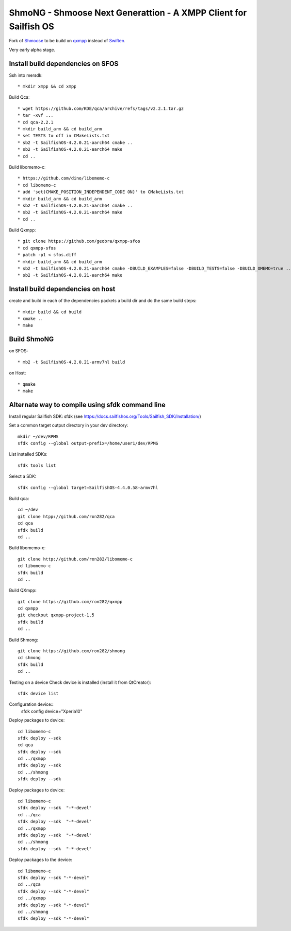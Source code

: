 ===============================================================================
ShmoNG - Shmoose Next Generattion - A XMPP Client for Sailfish OS
===============================================================================

Fork of `Shmoose <https://github.com/geobra/harbour-shmoose>`_ to be build on `qxmpp <https://github.com/qxmpp-project/qxmpp/>`_ instead of `Swiften <https://swift.im/swiften.html>`_.

Very early alpha stage.

-------------------------------------------------------------------------------
Install build dependencies on SFOS
-------------------------------------------------------------------------------

Ssh into mersdk::

* mkdir xmpp && cd xmpp

Build Qca::

* wget https://github.com/KDE/qca/archive/refs/tags/v2.2.1.tar.gz
* tar -xvf ...
* cd qca-2.2.1
* mkdir build_arm && cd build_arm
* set TESTS to off in CMakeLists.txt
* sb2 -t SailfishOS-4.2.0.21-aarch64 cmake ..
* sb2 -t SailfishOS-4.2.0.21-aarch64 make
* cd ..

Build libomemo-c::

* https://github.com/dino/libomemo-c
* cd libomemo-c
* add 'set(CMAKE_POSITION_INDEPENDENT_CODE ON)' to CMakeLists.txt
* mkdir build_arm && cd build_arm
* sb2 -t SailfishOS-4.2.0.21-aarch64 cmake ..
* sb2 -t SailfishOS-4.2.0.21-aarch64 make
* cd ..

Build Qxmpp::

* git clone https://github.com/geobra/qxmpp-sfos
* cd qxmpp-sfos
* patch -p1 < sfos.diff
* mkdir build_arm && cd build_arm
* sb2 -t SailfishOS-4.2.0.21-aarch64 cmake -DBUILD_EXAMPLES=false -DBUILD_TESTS=false -DBUILD_OMEMO=true ..
* sb2 -t SailfishOS-4.2.0.21-aarch64 make

-------------------------------------------------------------------------------
Install build dependencies on host
-------------------------------------------------------------------------------

create and build in each of the dependencies packets a build dir and do the same build steps::

* mkdir build && cd build
* cmake ..
* make


-------------------------------------------------------------------------------
Build ShmoNG
-------------------------------------------------------------------------------

on SFOS::

* mb2 -t SailfishOS-4.2.0.21-armv7hl build

on Host::

* qmake
* make


-------------------------------------------------------------------------------
Alternate way to compile using sfdk command line 
-------------------------------------------------------------------------------

Install regular Sailfish SDK: sfdk 
(see https://docs.sailfishos.org/Tools/Sailfish_SDK/Installation/)

Set a common target output directory in your dev directory::

 mkdir ~/dev/RPMS
 sfdk config --global output-prefix=/home/user1/dev/RPMS

List installed SDKs::

 sfdk tools list

Select a SDK::

 sfdk config --global target=SailfishOS-4.4.0.58-armv7hl

Build qca::

 cd ~/dev
 git clone htpp://github.com/ron282/qca
 cd qca
 sfdk build
 cd ..

Build libomemo-c::

 git clone http://github.com/ron282/libomemo-c
 cd libomemo-c
 sfdk build
 cd ..

Build QXmpp::

 git clone https://github.com/ron282/qxmpp
 cd qxmpp
 git checkout qxmpp-project-1.5
 sfdk build
 cd ..

Build Shmong::

 git clone https://github.com/ron282/shmong 
 cd shmong
 sfdk build 
 cd ..

Testing on a device
Check device is installed (install it from QtCreator)::

 sfdk device list

Configuration device::
 sfdk config device="Xperia10"

Deploy packages to device::

 cd libomemo-c
 sfdk deploy --sdk
 cd qca
 sfdk deploy --sdk
 cd ../qxmpp
 sfdk deploy --sdk
 cd ../shmong
 sfdk deploy --sdk

Deploy packages to device::

 cd libomemo-c
 sfdk deploy --sdk  "-*-devel"
 cd ../qca
 sfdk deploy --sdk  "-*-devel"
 cd ../qxmpp
 sfdk deploy --sdk  "-*-devel"
 cd ../shmong
 sfdk deploy --sdk  "-*-devel"

Deploy packages to the device::

 cd libomemo-c
 sfdk deploy --sdk "-*-devel"
 cd ../qca
 sfdk deploy --sdk "-*-devel"
 cd ../qxmpp
 sfdk deploy --sdk "-*-devel"
 cd ../shmong
 sfdk deploy --sdk "-*-devel"
